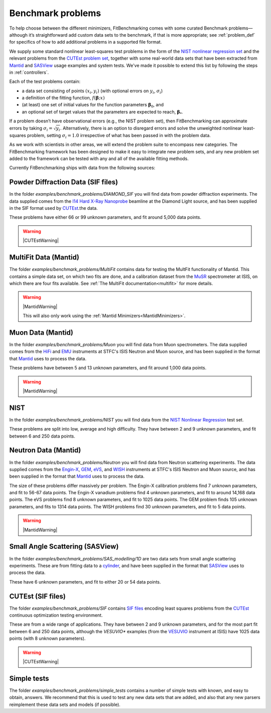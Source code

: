 .. _BenchmarkProblems:

##################
Benchmark problems
##################

To help choose between the different minimizers, FitBenchmarking
comes with some curated Benchmark problems—although it’s straightforward
add custom data sets to the benchmark, if that is more appropriate; see
:ref:`problem_def` for specifics of how to add additional problems in a
supported file format.

We supply some standard nonlinear least-squares test problems in the
form of the `NIST nonlinear regression set <https://www.itl.nist.gov/div898/strd/nls/nls_main.shtml>`_
and the relevant problems from the `CUTEst problem set <https://github.com/ralna/CUTEst/wiki>`_,
together with some real-world 
data sets that have been extracted from `Mantid <https://www.mantidproject.org>`__ and
`SASView <https://www.sasview.org>`__ usage examples and system tests.
We've made it possible to extend this list by following the steps in 
:ref:`controllers`.

Each of the test problems contain:

* a data set consisting of points :math:`(x_i, y_i)` (with optional errors on :math:`y_i`, :math:`\sigma_i`)
* a definition of the fitting function, :math:`f({\boldsymbol{\beta}};x)`
* (at least) one set of initial values for the function parameters :math:`{\boldsymbol{\beta}}_0`, and
* an optional set of target values that the parameters are expected to reach, :math:`{\boldsymbol{\beta}}_*`.

If a problem doesn’t have observational
errors (e.g., the NIST problem set), then FitBenchmarking can
approximate errors by taking :math:`\sigma_i = \sqrt{y_i}`.
Alternatively, there is an option to disregard errors and solve the
unweighted nonlinear least-squares problem, setting
:math:`\sigma_i = 1.0` irrespective of what has been passed in with the
problem data.

As we work with scientists in other areas, we will extend the problem
suite to encompass new categories. The FitBenchmarking framework has
been designed to make it easy to integrate new problem sets, and any
new problem set added to the framework can be tested with any and all of
the available fitting methods.

Currently FitBenchmarking ships with data from the following sources:

Powder Diffraction Data (SIF files)
-----------------------------------

In the folder `examples/benchmark_problems/DIAMOND_SIF` you will find
data from powder diffraction experiments.  The data supplied comes
from the `I14 Hard X-Ray Nanoprobe <https://www.diamond.ac.uk/Instruments/Imaging-and-Microscopy/I14.html>`_ beamline at
the Diamond Light source, and has been supplied in the SIF
format used by `CUTEst <https://github.com/ralna/CUTEst>`_.the data.

These problems have either 66 or 99 unknown parameters, and fit around 5,000 data points.

.. warning::
   |CUTEstWarning|

   
MultiFit Data (Mantid)
----------------------

The folder `examples/benchmark_problems/MultiFit` contains data
for testing the MultFit functionality of Mantid.  This contains
a simple data set, on which two fits are done, and a calibration
dataset from the `MuSR <https://www.isis.stfc.ac.uk/Pages/musr.aspx>`_
spectrometer at ISIS, on which there are four fits available.
See :ref:`The MultiFit documentation<multifit>` for more details.

.. warning::   
   |MantidWarning|
   
   This will also only work using the :ref:`Mantid Minimizers<MantidMinimizers>`.


Muon Data (Mantid)
------------------

In the folder `examples/benchmark_problems/Muon` you will find
data from Muon spectrometers.  The data supplied comes
from the `HiFi <https://www.isis.stfc.ac.uk/Pages/hifi.aspx>`_ and 
`EMU <https://www.isis.stfc.ac.uk/Pages/EMU.aspx>`_ instruments at
STFC's ISIS Neutron and Muon source, and has been supplied in the
format that `Mantid <https://mantidproject.org/>`__ uses to process
the data.

These problems have between 5 and 13 unknown parameters, and fit around 1,000 data points.

.. warning::   
   |MantidWarning|


NIST
----

In the folder `examples/benchmark_problems/NIST` you will find
data from the `NIST Nonlinear Regression <https://www.itl.nist.gov/div898/strd/nls/nls_main.shtml>`_ test set.

These problems are split into low, average and high difficulty.
They have between 2 and 9 unknown parameters, and
fit between 6 and 250 data points.


Neutron Data (Mantid)
---------------------

In the folder `examples/benchmark_problems/Neutron` you will find
data from Neutron scattering experiments.  The data supplied comes
from the `Engin-X <https://www.isis.stfc.ac.uk/Pages/Engin-X.aspx>`_,
`GEM <https://www.isis.stfc.ac.uk/Pages/gem.aspx>`_,
`eVS <https://www.isis.stfc.ac.uk/Pages/Vesuvio.aspx>`_, and
`WISH <https://www.isis.stfc.ac.uk/Pages/wish.aspx>`_ instruments at
STFC's ISIS Neutron and Muon source, and has been supplied in the
format that `Mantid <https://mantidproject.org/>`__ uses to process
the data.

The size of these problems differ massively per problem.
The Engin-X calibration problems find 7 unknown parameters, and fit to
56-67 data points.
The Engin-X vanadium problems find 4 unknown parameters, and fit to around 14,168
data points.
The eVS problems find 8 unknown parameters, and fit to 1025 data points.
The GEM problem finds 105 unknown parameters, and fits to 1314 data points.
The WISH problems find 30 unknown parameters, and fit to 5 data points.

.. warning::   
   |MantidWarning|


Small Angle Scattering (SASView)
--------------------------------

In the folder `examples/benchmark_problems/SAS_modelling/1D` are
two data sets from small angle scattering experiments.
These are from fitting data to a
`cylinder <http://www.sasview.org/docs/user/models/cylinder.html>`_,
and have been supplied in the format that `SASView <http://www.sasview.org>`__
uses to process the data.

These have 6 unknown parameters, and fit to either 20 or 54 data points.

CUTEst (SIF files)
------------------

The folder `examples/benchmark_problems/SIF` contains
`SIF files <https://github.com/ralna/SIFDecode>`_
encoding least squares problems 
from the `CUTEst <https://github.com/ralna/CUTEst>`_
continuous optimization testing environment.

These are from a wide range of applications.  They have between
2 and 9 unknown parameters, and for the most part fit between
6 and 250 data points, although the `VESUVIO*` examples (from
the `VESUVIO <https://www.isis.stfc.ac.uk/Pages/Vesuvio.aspx>`_
instrument at ISIS) have 1025 data points (with 8 unknown parameters).

.. warning::
   |CUTEstWarning|


Simple tests
------------

The folder `examples/benchmark_problems/simple_tests` contains
a number of simple tests with known, and easy to obtain,
answers.  We recommend that this is used to test any new data sets
that are added, and also that any new parsers reimplement these
data sets and models (if possible).


.. |CUTEstWarning| replace::
		   The external packages CUTEst and pycutest must be installed to run
		   this data set.   At present, this is only available for linux systems.
		   See :ref:`CUTEst` for details.

.. |MantidWarning| replace::
		   The external package Mantid must be installed to run
		   this data set.  See :ref:`InstallMantid` for details.

